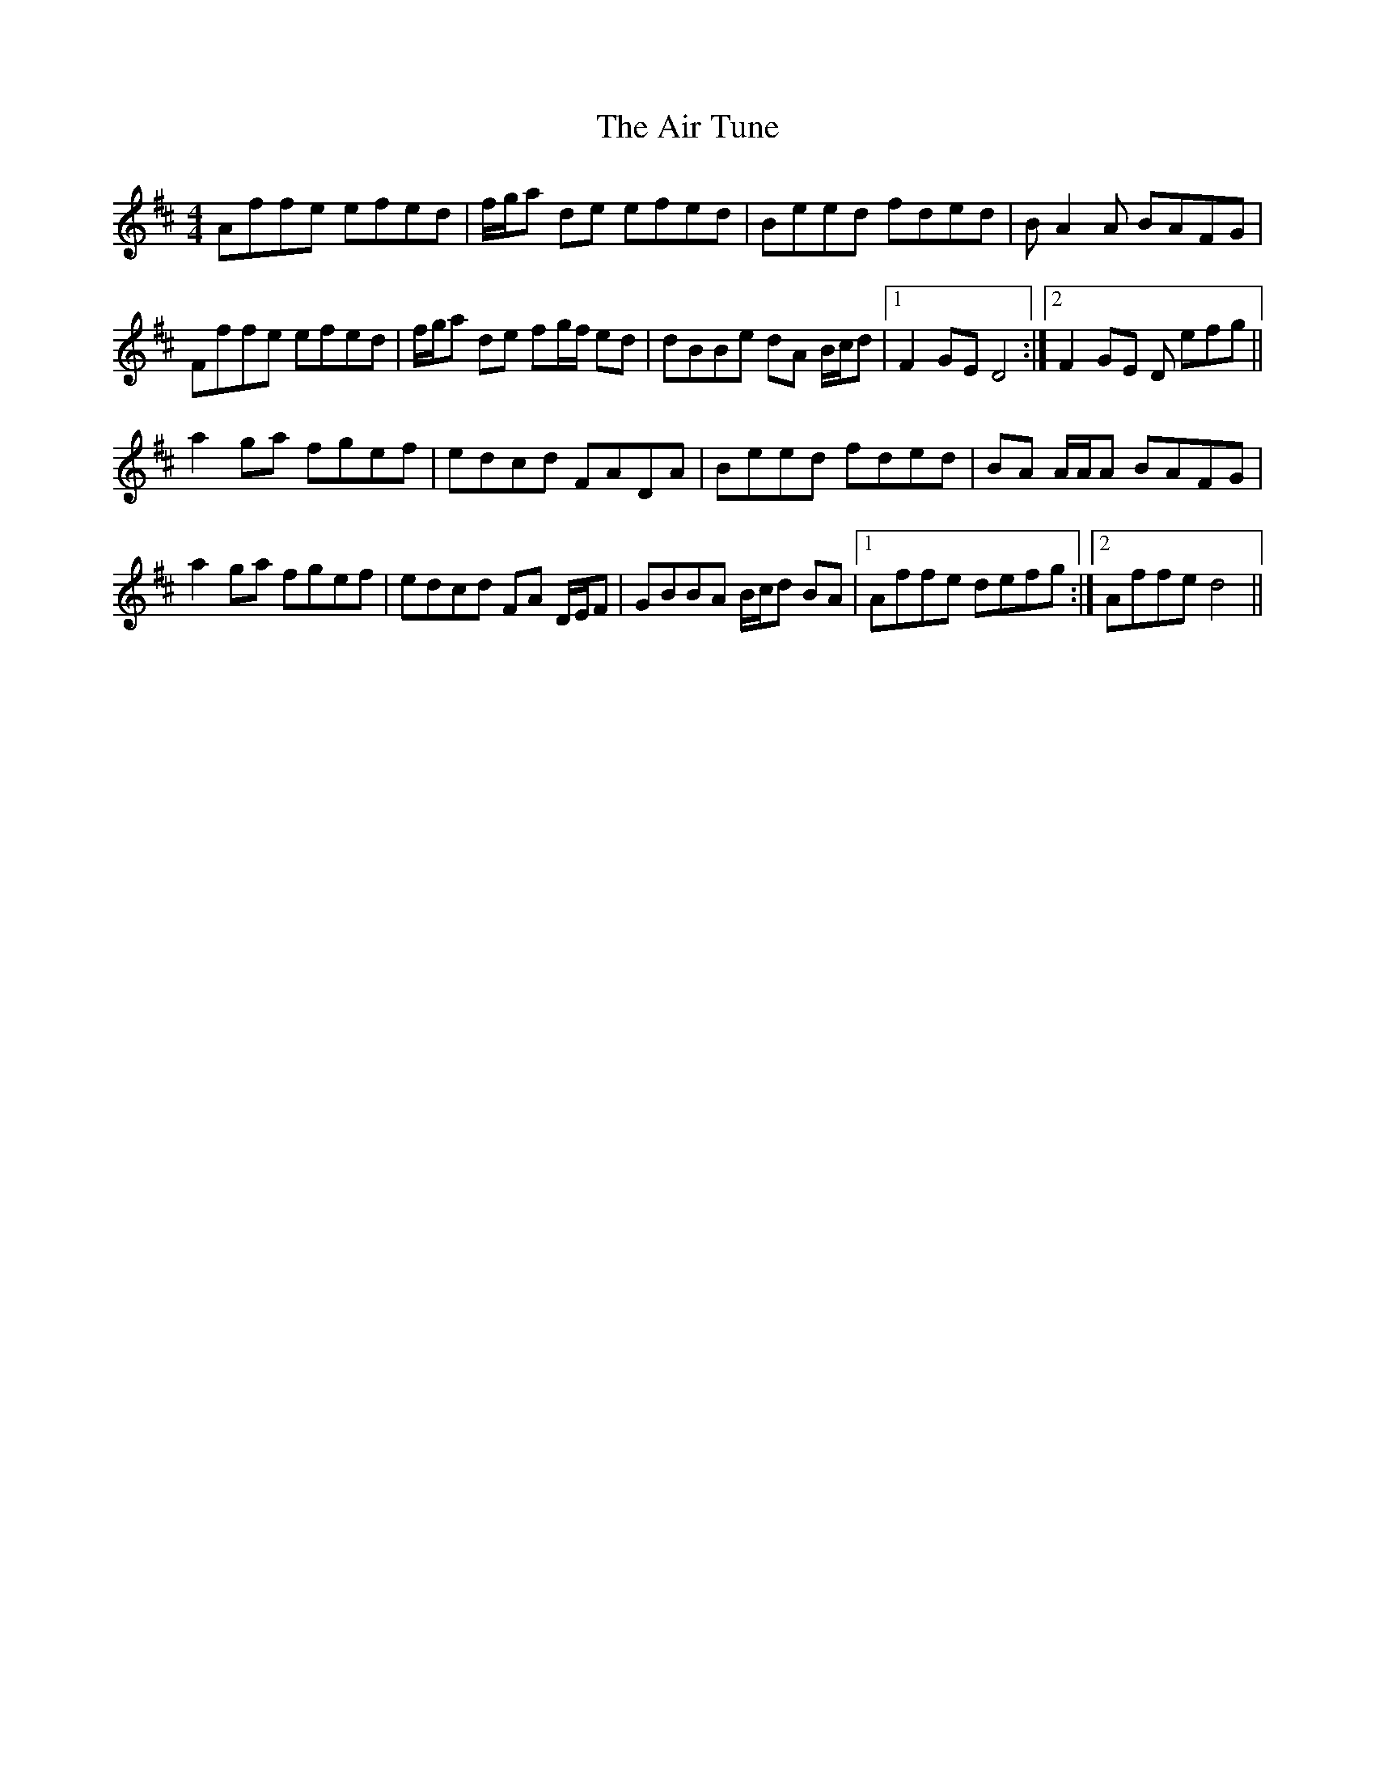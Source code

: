 X: 758
T: Air Tune, The
R: reel
M: 4/4
K: Dmajor
Affe efed|f/g/a de efed|Beed fded|BA2A BAFG|
Fffe efed|f/g/a de fg/f/ ed|dBBe dA B/c/d|1 F2GE D4:|2 F2GE D efg||
a2ga fgef|edcd FADA|Beed fded|BA A/A/A BAFG|
a2ga fgef|edcd FA D/E/F|GBBA B/c/d BA|1 Affe defg:|2 Affe d4||

